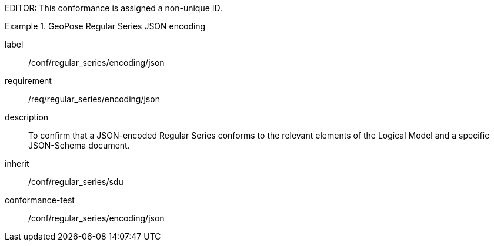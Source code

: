 
EDITOR: This conformance is assigned a non-unique ID.

[conformance_class]
.GeoPose Regular Series JSON encoding
====
[%metadata]
label:: /conf/regular_series/encoding/json
requirement:: /req/regular_series/encoding/json
description:: To confirm that a JSON-encoded Regular Series conforms to the relevant elements of the Logical Model and a specific JSON-Schema document.
inherit:: /conf/regular_series/sdu

conformance-test:: /conf/regular_series/encoding/json
====
